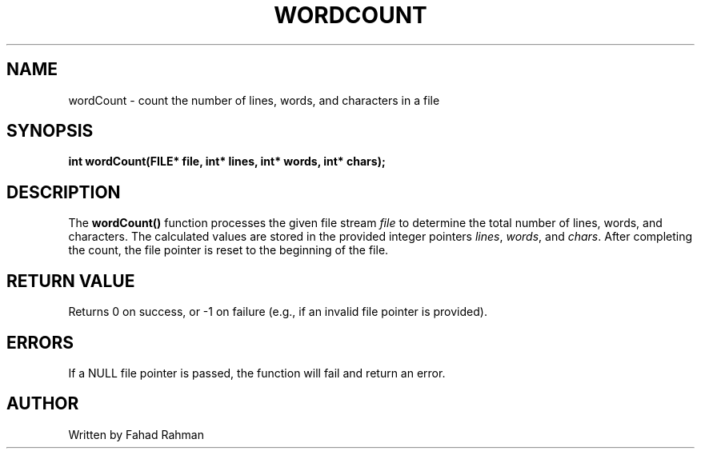.TH WORDCOUNT 3 "September 2025" "libmyutils" "Library Functions"
.SH NAME
wordCount \- count the number of lines, words, and characters in a file
.SH SYNOPSIS
.B int wordCount(FILE* file, int* lines, int* words, int* chars);
.SH DESCRIPTION
The
.B wordCount()
function processes the given file stream \fIfile\fR to determine the total
number of lines, words, and characters. The calculated values are stored
in the provided integer pointers \fIlines\fR, \fIwords\fR, and \fIchars\fR.
After completing the count, the file pointer is reset to the beginning of the file.
.SH RETURN VALUE
Returns 0 on success, or \-1 on failure (e.g., if an invalid file pointer is provided).
.SH ERRORS
If a NULL file pointer is passed, the function will fail and return an error.
.SH AUTHOR
Written by Fahad Rahman
